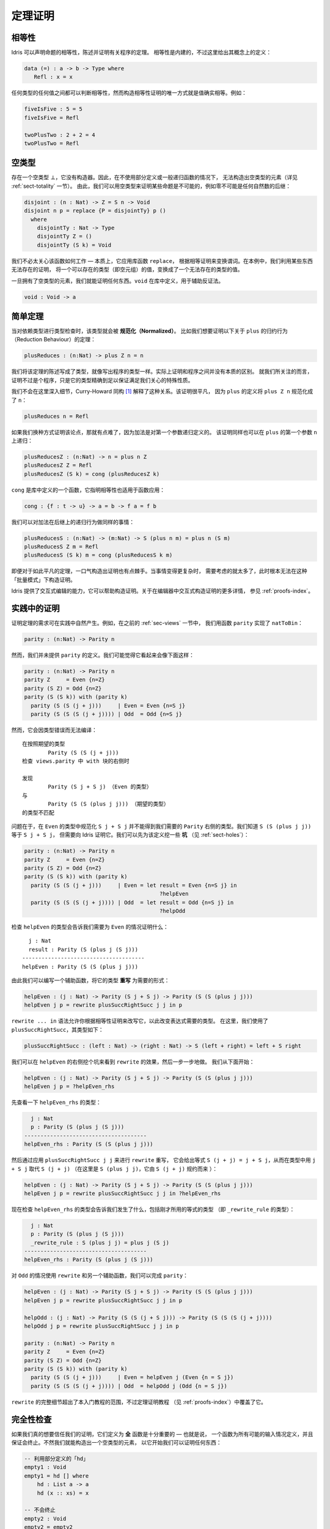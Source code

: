 .. _sect-theorems:

********
定理证明
********

.. ***************
.. Theorem Proving
.. ***************

相等性
========

.. Equality
.. ========

.. Idris allows propositional equalities to be declared, allowing theorems about
.. programs to be stated and proved. Equality is built in, but conceptually
.. has the following definition:

Idris 可以声明命题的相等性，陈述并证明有关程序的定理。
相等性是内建的，不过这里给出其概念上的定义：

.. code-block:: idris

    data (=) : a -> b -> Type where
       Refl : x = x

.. Equalities can be proposed between any values of any types, but the only
.. way to construct a proof of equality is if values actually are equal.
.. For example:

任何类型的任何值之间都可以判断相等性，然而构造相等性证明的唯一方式就是值确实相等。例如：

.. code-block:: idris

    fiveIsFive : 5 = 5
    fiveIsFive = Refl

    twoPlusTwo : 2 + 2 = 4
    twoPlusTwo = Refl

.. _sect-empty:

空类型
======

.. The Empty Type
.. ==============

.. There is an empty type, :math:`\bot`, which has no constructors. It is
.. therefore impossible to construct an element of the empty type, at least
.. without using a partially defined or general recursive function (see
.. Section :ref:`sect-totality` for more details). We can therefore use the
.. empty type to prove that something is impossible, for example zero is
.. never equal to a successor:

存在一个空类型 :math:`\bot`，它没有构造器。因此，在不使用部分定义或一般递归函数的情况下，
无法构造出空类型的元素（详见 :ref:`sect-totality` 一节）。
由此，我们可以用空类型来证明某些命题是不可能的，例如零不可能是任何自然数的后继：

.. code-block:: idris

    disjoint : (n : Nat) -> Z = S n -> Void
    disjoint n p = replace {P = disjointTy} p ()
      where
        disjointTy : Nat -> Type
        disjointTy Z = ()
        disjointTy (S k) = Void

.. There is no need to worry too much about how this function works —
.. essentially, it applies the library function ``replace``, which uses an
.. equality proof to transform a predicate. Here we use it to transform a
.. value of a type which can exist, the empty tuple, to a value of a type
.. which can’t, by using a proof of something which can’t exist.

我们不必太关心该函数如何工作 — 本质上，它应用库函数 ``replace``，
根据相等证明来变换谓词。在本例中，我们利用某些东西无法存在的证明，
将一个可以存在的类型（即空元组）的值，变换成了一个无法存在的类型的值。

.. Once we have an element of the empty type, we can prove anything.
.. ``void`` is defined in the library, to assist with proofs by
.. contradiction.

一旦拥有了空类型的元素，我们就能证明任何东西。``void`` 在库中定义，用于辅助反证法。

.. code-block:: idris

    void : Void -> a

简单定理
========

.. Simple Theorems
.. ===============

.. When type checking dependent types, the type itself gets *normalised*.
.. So imagine we want to prove the following theorem about the reduction
.. behaviour of ``plus``:

当对依赖类型进行类型检查时，该类型就会被 **规范化（Normalized）**。
比如我们想要证明以下关于 ``plus`` 的归约行为（Reduction Behaviour）的定理：

.. code-block:: idris

    plusReduces : (n:Nat) -> plus Z n = n

.. We’ve written down the statement of the theorem as a type, in just the
.. same way as we would write the type of a program. In fact there is no
.. real distinction between proofs and programs. A proof, as far as we are
.. concerned here, is merely a program with a precise enough type to
.. guarantee a particular property of interest.

我们将该定理的陈述写成了类型，就像写出程序的类型一样。实际上证明和程序之间并没有本质的区别。
就我们所关注的而言，证明不过是个程序，只是它的类型精确到足以保证满足我们关心的特殊性质。

.. We won’t go into details here, but the Curry-Howard correspondence [1]_
.. explains this relationship. The proof itself is trivial, because
.. ``plus Z n`` normalises to ``n`` by the definition of ``plus``:

我们不会在这里深入细节，Curry-Howard 同构 [1]_ 解释了这种关系。该证明很平凡，
因为 ``plus`` 的定义将 ``plus Z n`` 规范化成了 ``n``：

.. code-block:: idris

    plusReduces n = Refl

.. It is slightly harder if we try the arguments the other way, because
.. plus is defined by recursion on its first argument. The proof also works
.. by recursion on the first argument to ``plus``, namely ``n``.

如果我们换种方式证明该论点，那就有点难了，因为加法是对第一个参数递归定义的。
该证明同样也可以在 ``plus`` 的第一个参数 ``n`` 上递归：

.. code-block:: idris

    plusReducesZ : (n:Nat) -> n = plus n Z
    plusReducesZ Z = Refl
    plusReducesZ (S k) = cong (plusReducesZ k)

.. ``cong`` is a function defined in the library which states that equality
.. respects function application:

``cong`` 是库中定义的一个函数，它指明相等性也适用于函数应用：

.. code-block:: idris

    cong : {f : t -> u} -> a = b -> f a = f b

.. We can do the same for the reduction behaviour of plus on successors:

我们可以对加法在后继上的递归行为做同样的事情：

.. code-block:: idris

    plusReducesS : (n:Nat) -> (m:Nat) -> S (plus n m) = plus n (S m)
    plusReducesS Z m = Refl
    plusReducesS (S k) m = cong (plusReducesS k m)

.. Even for trivial theorems like these, the proofs are a little tricky to
.. construct in one go. When things get even slightly more complicated, it
.. becomes too much to think about to construct proofs in this “batch
.. mode”.

即便对于如此平凡的定理，一口气构造出证明也有点棘手。当事情变得更复杂时，
需要考虑的就太多了，此时根本无法在这种「批量模式」下构造证明。

.. Idris provides interactive editing capabilities, which can help with
.. building proofs. For more details on building proofs interactively in
.. an editor, see :ref:`proofs-index`.

Idris 提供了交互式编辑的能力，它可以帮助构造证明。关于在编辑器中交互式构造证明的更多详情，
参见 :ref:`proofs-index`。

.. _sect-parity:

实践中的证明
============

.. Theorems in Practice
.. ====================

.. The need to prove theorems can arise naturally in practice. For example,
.. previously (:ref:`sec-views`) we implemented ``natToBin`` using a function
.. ``parity``:

证明定理的需求可在实践中自然产生。例如，在之前的 :ref:`sec-views` 一节中，
我们用函数 ``parity`` 实现了 ``natToBin``：

.. code-block:: idris

    parity : (n:Nat) -> Parity n

.. However, we didn't provide a definition for ``parity``. We might expect it
.. to look something like the following:

然而，我们并未提供 ``parity`` 的定义。我们可能觉得它看起来会像下面这样：

.. code-block:: idris

    parity : (n:Nat) -> Parity n
    parity Z     = Even {n=Z}
    parity (S Z) = Odd {n=Z}
    parity (S (S k)) with (parity k)
      parity (S (S (j + j)))     | Even = Even {n=S j}
      parity (S (S (S (j + j)))) | Odd  = Odd {n=S j}

.. Unfortunately, this fails with a type error:

然而，它会因类型错误而无法编译：

.. ::

..     When checking right hand side of with block in views.parity with expected type
..             Parity (S (S (j + j)))

..     Type mismatch between
..             Parity (S j + S j) (Type of Even)
..     and
..             Parity (S (S (plus j j))) (Expected type)

::

    在按照期望的类型
            Parity (S (S (j + j)))
    检查 views.parity 中 with 块的右侧时

    发现
            Parity (S j + S j) （Even 的类型）
    与
            Parity (S (S (plus j j))) （期望的类型）
    的类型不匹配

.. The problem is that normalising ``S j + S j``, in the type of ``Even``
.. doesn't result in what we need for the type of the right hand side of
.. ``Parity``. We know that ``S (S (plus j j))`` is going to be equal to
.. ``S j + S j``, but we need to explain it to Idris with a proof. We can
.. begin by adding some *holes* (see :ref:`sect-holes`) to the definition:

问题在于，在 ``Even`` 的类型中规范化 ``S j + S j`` 并不能得到我们需要的
``Parity`` 右侧的类型。我们知道 ``S (S (plus j j))`` 等于 ``S j + S j``，
但需要向 Idris 证明它。我们可以先为该定义挖一些 **坑** （见 :ref:`sect-holes`）：

.. code-block:: idris

    parity : (n:Nat) -> Parity n
    parity Z     = Even {n=Z}
    parity (S Z) = Odd {n=Z}
    parity (S (S k)) with (parity k)
      parity (S (S (j + j)))     | Even = let result = Even {n=S j} in
                                              ?helpEven
      parity (S (S (S (j + j)))) | Odd  = let result = Odd {n=S j} in
                                              ?helpOdd

.. Checking the type of ``helpEven`` shows us what we need to prove for the
.. ``Even`` case:

检查 ``helpEven`` 的类型会告诉我们需要为 ``Even`` 的情况证明什么：

::

      j : Nat
      result : Parity (S (plus j (S j)))
    --------------------------------------
    helpEven : Parity (S (S (plus j j)))

.. We can therefore write a helper function to *rewrite* the type to the form
.. we need:

由此我们可以编写一个辅助函数，将它的类型 **重写** 为需要的形式：

.. code-block:: idris

    helpEven : (j : Nat) -> Parity (S j + S j) -> Parity (S (S (plus j j)))
    helpEven j p = rewrite plusSuccRightSucc j j in p

.. The ``rewrite ... in`` syntax allows you to change the required type of an
.. expression by rewriting it according to an equality proof. Here, we have
.. used ``plusSuccRightSucc``, which has the following type:

``rewrite ... in`` 语法允许你根据相等性证明来改写它，以此改变表达式需要的类型。
在这里，我们使用了 ``plusSuccRightSucc``，其类型如下：

.. code-block:: idris

    plusSuccRightSucc : (left : Nat) -> (right : Nat) -> S (left + right) = left + S right

.. We can see the effect of ``rewrite`` by replacing the right hand side of
.. ``helpEven`` with a hole, and working step by step. Beginning with the following:

我们可以在 ``helpEven`` 的右侧挖个坑来看到 ``rewrite`` 的效果，然后一步一步地做。
我们从下面开始：

.. code-block:: idris

    helpEven : (j : Nat) -> Parity (S j + S j) -> Parity (S (S (plus j j)))
    helpEven j p = ?helpEven_rhs

.. We can look at the type of ``helpEven_rhs``:

先查看一下 ``helpEven_rhs`` 的类型：

.. code-block:: idris

      j : Nat
      p : Parity (S (plus j (S j)))
    --------------------------------------
    helpEven_rhs : Parity (S (S (plus j j)))

.. Then we can ``rewrite`` by applying ``plusSuccRightSucc j j``, which gives
.. an equation ``S (j + j) = j + S j``, thus replacing ``S (j + j)`` (or,
.. in this case, ``S (plus j j)`` since ``S (j + j)`` reduces to that) in the
.. type with ``j + S j``:

然后通过应用 ``plusSuccRightSucc j j`` 来进行 ``rewrite`` 重写，
它会给出等式 ``S (j + j) = j + S j``，从而在类型中用 ``j + S j`` 取代
``S (j + j)`` （在这里是 ``S (plus j j)``，它由 ``S (j + j)`` 规约而来 ）：

.. code-block:: idris

    helpEven : (j : Nat) -> Parity (S j + S j) -> Parity (S (S (plus j j)))
    helpEven j p = rewrite plusSuccRightSucc j j in ?helpEven_rhs

.. Checking the type of ``helpEven_rhs`` now shows what has happened, including
.. the type of the equation we just used (as the type of ``_rewrite_rule``):

现在检查 ``helpEven_rhs`` 的类型会告诉我们发生了什么，包括刚才所用的等式的类型
（即 ``_rewrite_rule`` 的类型）：

.. code-block:: idris

      j : Nat
      p : Parity (S (plus j (S j)))
      _rewrite_rule : S (plus j j) = plus j (S j)
    --------------------------------------
    helpEven_rhs : Parity (S (plus j (S j)))

.. Using ``rewrite`` and another helper for the ``Odd`` case, we can complete
.. ``parity`` as follows:

对 ``Odd`` 的情况使用 ``rewrite`` 和另一个辅助函数，我们可以完成 ``parity``：

.. code-block:: idris

    helpEven : (j : Nat) -> Parity (S j + S j) -> Parity (S (S (plus j j)))
    helpEven j p = rewrite plusSuccRightSucc j j in p

    helpOdd : (j : Nat) -> Parity (S (S (j + S j))) -> Parity (S (S (S (j + j))))
    helpOdd j p = rewrite plusSuccRightSucc j j in p

    parity : (n:Nat) -> Parity n
    parity Z     = Even {n=Z}
    parity (S Z) = Odd {n=Z}
    parity (S (S k)) with (parity k)
      parity (S (S (j + j)))     | Even = helpEven j (Even {n = S j})
      parity (S (S (S (j + j)))) | Odd  = helpOdd j (Odd {n = S j})

.. Full details of ``rewrite`` are beyond the scope of this introductory tutorial,
.. but it is covered in the theorem proving tutorial (see :ref:`proofs-index`).

``rewrite`` 的完整细节超出了本入门教程的范围，不过定理证明教程
（见 :ref:`proofs-index`）中覆盖了它。

.. _sect-totality:

完全性检查
==========

.. Totality Checking
.. =================

.. If we really want to trust our proofs, it is important that they are
.. defined by *total* functions — that is, a function which is defined for
.. all possible inputs and is guaranteed to terminate. Otherwise we could
.. construct an element of the empty type, from which we could prove
.. anything:

如果我们真的想要信任我们的证明，它们定义为 **全** 函数是十分重要的 — 也就是说，
一个函数为所有可能的输入情况定义，并且保证会终止。不然我们就能构造出一个空类型的元素，
以它开始我们可以证明任何东西：

.. .. code-block:: idris

..     -- making use of 'hd' being partially defined
..     empty1 : Void
..     empty1 = hd [] where
..         hd : List a -> a
..         hd (x :: xs) = x

..     -- not terminating
..     empty2 : Void
..     empty2 = empty2

.. code-block:: idris

    -- 利用部分定义的「hd」
    empty1 : Void
    empty1 = hd [] where
        hd : List a -> a
        hd (x :: xs) = x

    -- 不会终止
    empty2 : Void
    empty2 = empty2

.. Internally, Idris checks every definition for totality, and we can check at
.. the prompt with the ``:total`` command. We see that neither of the above
.. definitions is total:

Idris 会在内部检查所有函数的完全性，我们可在提示符中用 ``:total`` 命令来检查。
我们会看到上面的两个定义都是不完全的：

.. ::

..     *Theorems> :total empty1
..     possibly not total due to: empty1#hd
..         not total as there are missing cases
..     *Theorems> :total empty2
..     possibly not total due to recursive path empty2

::

    *Theorems> :total empty1
    可能不完全，由于： empty1#hd
        不完全，因为有遗漏的情况
    *Theorems> :total empty2
    可能不完全，由于递归路径 empty2

.. Note the use of the word “possibly” — a totality check can, of course,
.. never be certain due to the undecidability of the halting problem. The
.. check is, therefore, conservative. It is also possible (and indeed
.. advisable, in the case of proofs) to mark functions as total so that it
.. will be a compile time error for the totality check to fail:

注意这里用了「可能」一词 — 由于停机问题的不可判定性，完全性检查当然永远无法确定。
因此，该检查是保守的。我们也可以将函数标记为完全的，使其在完全性检查失败时产生编译期错误：

.. code-block:: idris

    total empty2 : Void
    empty2 = empty2

.. ::

..     Type checking ./theorems.idr
..     theorems.idr:25:empty2 is possibly not total due to recursive path empty2

::

    对 ./theorems.idr 进行类型检查
    theorems.idr:25:empty2 可能不完全，由于递归路径 empty2

.. Reassuringly, our proof in Section :ref:`sect-empty` that the zero and
.. successor constructors are disjoint is total:

令人欣慰的是，我们在 :ref:`sect-empty` 一节中对零与后继构造器分立的证明是完全的：

.. code-block:: idris

    *theorems> :total disjoint
    Total

.. The totality check is, necessarily, conservative. To be recorded as
.. total, a function ``f`` must:

.. -  Cover all possible inputs

.. -  Be *well-founded* — i.e. by the time a sequence of (possibly
..    mutually) recursive calls reaches ``f`` again, it must be possible to
..    show that one of its arguments has decreased.

.. -  Not use any data types which are not *strictly positive*

.. -  Not call any non-total functions

完全性检查必然是保守的。要被记录为完全的，函数 ``f`` 必须：

-  覆盖所有可能的输入

-  是 **良基** 的 — 即，当一系列（可能互相）递归的调用再次到达 ``f``
   时，它必须能够表明其参数之一已经递减。

-  使用的数据类型必须 **严格为正（strictly positive）**

-  没有调用任何不完全的函数


完全性的指令与编译器参数
------------------------

.. Directives and Compiler Flags for Totality
.. ------------------------------------------

.. By default, Idris allows all well-typed definitions, whether total or not.
.. However, it is desirable for functions to be total as far as possible, as this
.. provides a guarantee that they provide a result for all possible inputs, in
.. finite time. It is possible to make total functions a requirement, either:

默认情况下，Idris 允许所有良类型的定义，无论是否完全。然而在理想情况下，
函数总是要尽可能地完全，因为这能保证它们可以在有限时间内，
对于所有可能的输入提供一个结果。我们可以要求函数是完全的，通过以下两种方式之一：

.. -  By using the ``--total`` compiler flag.

.. -  By adding a ``%default total`` directive to a source file. All
..    definitions after this will be required to be total, unless
..    explicitly flagged as ``partial``.

-  使用 ``--total`` 编译器参数。

-  为源文件添加 ``%default total`` 指令。在这之后的所有定义都会要求为完全的，
   除非显式地标记为 ``partial``。

.. All functions *after* a ``%default total`` declaration are required to
.. be total. Correspondingly, after a ``%default partial`` declaration, the
.. requirement is relaxed.

在 ``%default total`` 声明 **之后** 的所有函数都会被要求是完全的。与此相应，
``%default partial`` 声明之后的要求则被放宽。

.. Finally, the compiler flag ``--warnpartial`` causes to print a warning
.. for any undeclared partial function.

最后，编译器参数 ``--warnpartial`` 会为任何未声明完全性的偏函数打印一个警告。

完全性检查的问题
----------------

.. Totality checking issues
.. ------------------------

.. Please note that the totality checker is not perfect! Firstly, it is
.. necessarily conservative due to the undecidability of the halting
.. problem, so many programs which *are* total will not be detected as
.. such. Secondly, the current implementation has had limited effort put
.. into it so far, so there may still be cases where it believes a function
.. is total which is not. Do not rely on it for your proofs yet!

请注意，完全性检查器并不完美！首先，由于停机问题的不可判定性，它必然是保守的，
因此一些 **确实完全** 的程序不会被检测为完全的。其次，当前实现投入的精力有限，
因此它仍然有可能将不完全的函数当作完全的。你的证明请先不要依赖它！

完全性的提示
------------

.. Hints for totality
.. ------------------

.. In cases where you believe a program is total, but Idris does not agree, it is
.. possible to give hints to the checker to give more detail for a termination
.. argument. The checker works by ensuring that all chains of recursive calls
.. eventually lead to one of the arguments decreasing towards a base case, but
.. sometimes this is hard to spot. For example, the following definition cannot be
.. checked as ``total`` because the checker cannot decide that ``filter (< x) xs``
.. will always be smaller than ``(x :: xs)``:

有时你确信一个程序是完全的，但 Idris 不这么认为，此时可以对检查器给出提示，
以此来给出终止参数的详情。检查器会确保所有的递归调用链最终都能导致其中一个参数递减到基本情况，
然而有些情况很难辨别。例如，以下定义无法被检查为 ``total``，因为检查器无法确定
``filter (< x) xs`` 一定小于 ``(x :: xs)``：

.. code-block:: idris

    qsort : Ord a => List a -> List a
    qsort [] = []
    qsort (x :: xs)
       = qsort (filter (< x) xs) ++
          (x :: qsort (filter (>= x) xs))

.. The function ``assert_smaller``, defined in the prelude, is intended to
.. address this problem:

prelude 中定义的 ``assert_smaller`` 旨在解决这个问题：

.. code-block:: idris

    assert_smaller : a -> a -> a
    assert_smaller x y = y

.. It simply evaluates to its second argument, but also asserts to the
.. totality checker that ``y`` is structurally smaller than ``x``. This can
.. be used to explain the reasoning for totality if the checker cannot work
.. it out itself. The above example can now be written as:

它简单地求值成第二个参数，但也会向完全性检查器断言 ``y`` 在结构上小于 ``x``。
当检查器自己无法解决时，它可用于解释完全性的推理。现在上面的例子可重写为：

.. code-block:: idris

    total
    qsort : Ord a => List a -> List a
    qsort [] = []
    qsort (x :: xs)
       = qsort (assert_smaller (x :: xs) (filter (< x) xs)) ++
          (x :: qsort (assert_smaller (x :: xs) (filter (>= x) xs)))

.. The expression ``assert_smaller (x :: xs) (filter (<= x) xs)`` asserts
.. that the result of the filter will always be smaller than the pattern
.. ``(x :: xs)``.

表达式 ``assert_smaller (x :: xs) (filter (<= x) xs)`` 断言 ``filter``
的结果总是小于模式 ``(x :: xs)`` 。

.. In more extreme cases, the function ``assert_total`` marks a
.. subexpression as always being total:

在更极端的情况下，函数 ``assert_total`` 能将一个表达式标为总是完全的：

.. code-block:: idris

    assert_total : a -> a
    assert_total x = x

.. In general, this function should be avoided, but it can be very useful
.. when reasoning about primitives or externally defined functions (for
.. example from a C library) where totality can be shown by an external
.. argument.

通常，你应当避免使用该函数，不过在对原语进行推理，或者在对外部定义的，
完全性可被外部参数展示的函数（例如 C 库中的）进行推理时，它会非常有用。


.. [1] Timothy G. Griffin. 1989. A formulae-as-type notion of
       control. In Proceedings of the 17th ACM SIGPLAN-SIGACT
       symposium on Principles of programming languages (POPL
       '90). ACM, New York, NY, USA, 47-58. DOI=10.1145/96709.96714
       http://doi.acm.org/10.1145/96709.96714
